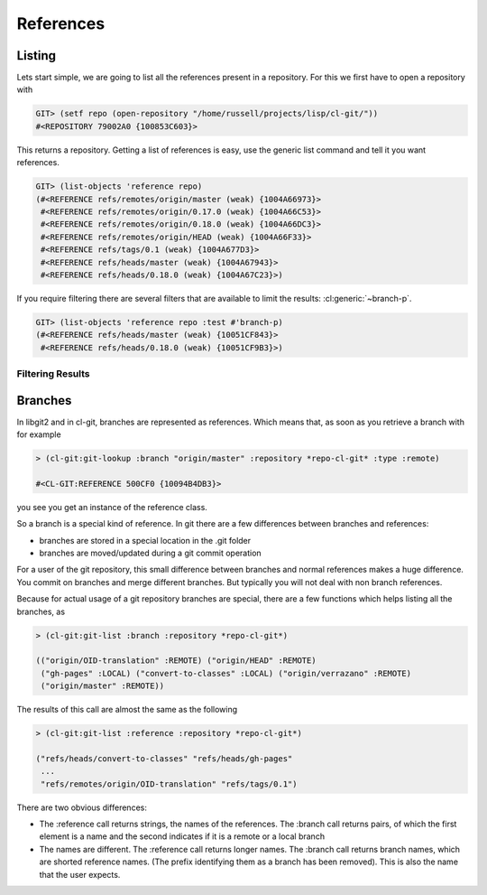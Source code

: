 References
==========

.. cl:package:: cl-git

.. cl:type:: reference

.. cl:method:: full-name reference

.. cl:method:: short-name reference

.. cl:method:: make-object reference common-lisp:t common-lisp:t

.. cl:method:: get-object reference common-lisp:t

.. cl:method:: git-list :reference

.. cl:method:: target reference

.. cl:function:: git-resolve


Listing
-------


Lets start simple, we are going to list all the references present in
a repository. For this we first have to open a repository with

.. code-block:: common-lisp-repl

   GIT> (setf repo (open-repository "/home/russell/projects/lisp/cl-git/"))
   #<REPOSITORY 79002A0 {100853C603}>

This returns a repository. Getting a list of references is easy, use
the generic list command and tell it you want references.

.. code-block:: common-lisp-repl

   GIT> (list-objects 'reference repo)
   (#<REFERENCE refs/remotes/origin/master (weak) {1004A66973}>
    #<REFERENCE refs/remotes/origin/0.17.0 (weak) {1004A66C53}>
    #<REFERENCE refs/remotes/origin/0.18.0 (weak) {1004A66DC3}>
    #<REFERENCE refs/remotes/origin/HEAD (weak) {1004A66F33}>
    #<REFERENCE refs/tags/0.1 (weak) {1004A677D3}>
    #<REFERENCE refs/heads/master (weak) {1004A67943}>
    #<REFERENCE refs/heads/0.18.0 (weak) {1004A67C23}>)

If you require filtering there are several filters that are available
to limit the results: :cl:generic:`~branch-p`.

.. code-block:: common-lisp-repl

   GIT> (list-objects 'reference repo :test #'branch-p)
   (#<REFERENCE refs/heads/master (weak) {10051CF843}>
    #<REFERENCE refs/heads/0.18.0 (weak) {10051CF9B3}>)

Filtering Results
~~~~~~~~~~~~~~~~~

.. cl:generic:: branch-p reference
   :nospecializers:

   .. cl:method:: branch-p reference
      :nospecializers:

   .. cl:method:: branch-p common-list:string
      :nospecializers:

.. cl:generic:: symbolic-p reference

.. cl:generic:: remote-p reference


.. cl:generic:: head-p


Branches
--------

In libgit2 and in cl-git, branches are represented as references.
Which means that, as soon as you retrieve a branch with for example

.. code-block:: common-lisp-repl

   > (cl-git:git-lookup :branch "origin/master" :repository *repo-cl-git* :type :remote)

   #<CL-GIT:REFERENCE 500CF0 {10094B4DB3}>

you see you get an instance of the reference class.

So a branch is a special kind of reference.  In git there are a few
differences between branches and references:

- branches are stored in a special location in the .git folder
- branches are moved/updated during a git commit operation

For a user of the git repository, this small difference between
branches and normal references makes a huge difference.  You
commit on branches and merge different branches.  But typically 
you will not deal with non branch references.

Because for actual usage of a git repository branches are special, there
are a few functions which helps listing all the branches, as 

.. code-block:: common-lisp-repl

  > (cl-git:git-list :branch :repository *repo-cl-git*)
  
  (("origin/OID-translation" :REMOTE) ("origin/HEAD" :REMOTE)
   ("gh-pages" :LOCAL) ("convert-to-classes" :LOCAL) ("origin/verrazano" :REMOTE)
   ("origin/master" :REMOTE))


The results of this call are almost the same as the following

.. code-block:: common-lisp-repl

  > (cl-git:git-list :reference :repository *repo-cl-git*)

  ("refs/heads/convert-to-classes" "refs/heads/gh-pages" 
   ...
   "refs/remotes/origin/OID-translation" "refs/tags/0.1")

There are two obvious differences:

- The :reference call returns strings, the names of the references.
  The :branch call returns pairs, of which the first element is a name
  and the second indicates if it is a remote or a local branch

- The names are different.  The :reference call returns longer names.
  The :branch call returns branch names, which are shorted reference names.
  (The prefix identifying them as a branch has been removed).
  This is also the name that the user expects.







